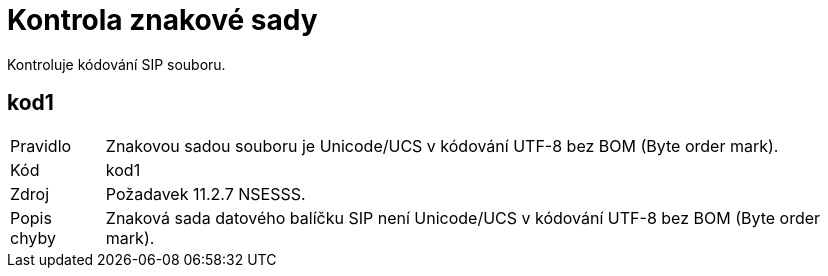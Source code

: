= Kontrola znakové sady

Kontroluje kódování SIP souboru.

== kod1

[horizontal]

Pravidlo:: Znakovou sadou souboru je Unicode/UCS v kódování UTF-8 bez BOM (Byte order mark).
Kód:: kod1
Zdroj:: Požadavek 11.2.7 NSESSS.
Popis chyby:: Znaková sada datového balíčku SIP není Unicode/UCS v kódování UTF-8 bez BOM (Byte order mark).
